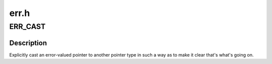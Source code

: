 .. -*- coding: utf-8; mode: rst -*-

=====
err.h
=====


.. _`err_cast`:

ERR_CAST
========

.. c:function:: void *ERR_CAST (__force const void *ptr)

    Explicitly cast an error-valued pointer to another pointer type

    :param __force const void \*ptr:
        The pointer to cast.



.. _`err_cast.description`:

Description
-----------

Explicitly cast an error-valued pointer to another pointer type in such a
way as to make it clear that's what's going on.


